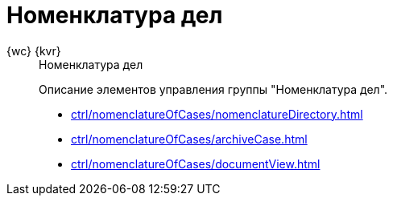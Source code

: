:page-layout: home

= Номенклатура дел

[tabs]
====
{wc} {kvr}::
+
.Номенклатура дел
****
Описание элементов управления группы "Номенклатура дел".

* xref:ctrl/nomenclatureOfCases/nomenclatureDirectory.adoc[]
* xref:ctrl/nomenclatureOfCases/archiveCase.adoc[]
* xref:ctrl/nomenclatureOfCases/documentView.adoc[]
// * xref:ctrl/folderComponents/index.adoc[]
****
====
